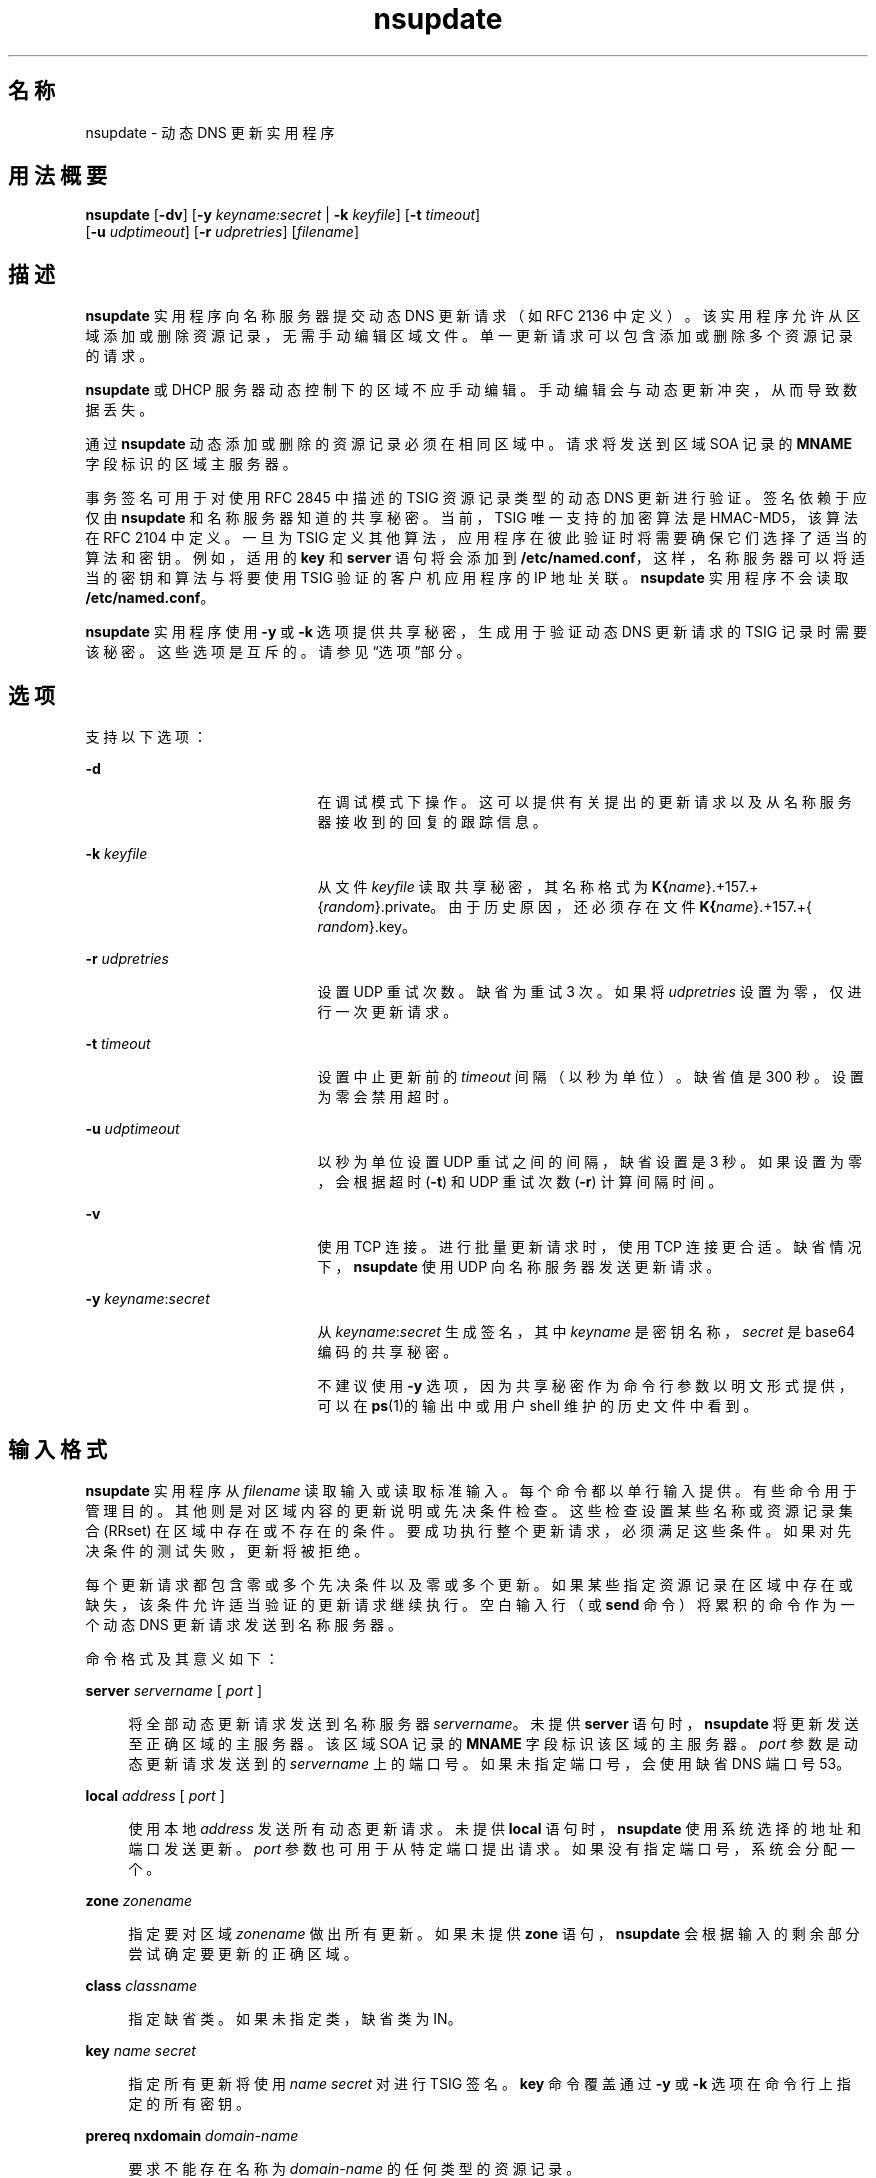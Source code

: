 '\" te
.\" Copyright (C) 2004 Internet Systems Consortium, Inc. ("ISC") Copyright (C) 2000, 2001, 2003 Internet Software Consortium. Permission to use, copy, modify, and distribute this software for any purpose with or without fee is hereby granted, provided that the above copyright notice and this permission notice appear in all copies. THE SOFTWARE IS PROVIDED "AS IS" AND ISC DISCLAIMS ALL WARRANTIES WITH REGARD TO THIS SOFTWARE INCLUDING ALL IMPLIED WARRANTIES OF MERCHANTABILITY AND FITNESS. IN NO EVENT SHALL ISC BE LIABLE FOR ANY SPECIAL, DIRECT, INDIRECT, OR CONSEQUENTIAL DAMAGES OR ANY DAMAGES WHATSOEVER RESULTING FROM LOSS OF USE, DATA OR PROFITS, WHETHER IN AN ACTION OF CONTRACT, NEGLIGENCE OR OTHER TORTIOUS ACTION, ARISING OUT OF OR IN CONNECTION WITH THE USE OR PERFORMANCE OF THIS SOFTWARE.
.\" Portions Copyright (c) 2004, Sun Microsystems, Inc. All Rights Reserved.
.TH nsupdate 8 "2008 年 12 月 24 日" "SunOS 5.12" "系统管理命令"
.SH 名称
nsupdate \- 动态 DNS 更新实用程序
.SH 用法概要
.LP
.nf
\fBnsupdate\fR [\fB-dv\fR] [\fB-y\fR \fIkeyname:secret\fR | \fB-k\fR \fIkeyfile\fR] [\fB-t\fR \fItimeout\fR]
     [\fB-u\fR \fIudptimeout\fR] [\fB-r\fR \fIudpretries\fR] [\fIfilename\fR]
.fi

.SH 描述
.sp
.LP
\fBnsupdate\fR 实用程序向名称服务器提交动态 DNS 更新请求（如 RFC 2136 中定义）。该实用程序允许从区域添加或删除资源记录，无需手动编辑区域文件。单一更新请求可以包含添加或删除多个资源记录的请求。
.sp
.LP
\fBnsupdate\fR 或 DHCP 服务器动态控制下的区域不应手动编辑。手动编辑会与动态更新冲突，从而导致数据丢失。
.sp
.LP
通过 \fBnsupdate\fR 动态添加或删除的资源记录必须在相同区域中。请求将发送到区域 SOA 记录的 \fBMNAME\fR 字段标识的区域主服务器。
.sp
.LP
事务签名可用于对使用 RFC 2845 中描述的 TSIG 资源记录类型的动态 DNS 更新进行验证。签名依赖于应仅由 \fBnsupdate\fR 和名称服务器知道的共享秘密。当前，TSIG 唯一支持的加密算法是 HMAC-MD5，该算法在 RFC 2104 中定义。一旦为 TSIG 定义其他算法，应用程序在彼此验证时将需要确保它们选择了适当的算法和密钥。例如，适用的 \fBkey\fR 和 \fBserver\fR 语句将会添加到 \fB/etc/named.conf\fR，这样，名称服务器可以将适当的密钥和算法与将要使用 TSIG 验证的客户机应用程序的 IP 地址关联。\fBnsupdate\fR 实用程序不会读取 \fB/etc/named.conf\fR。
.sp
.LP
\fBnsupdate\fR 实用程序使用 \fB-y\fR 或 \fB-k\fR 选项提供共享秘密，生成用于验证动态 DNS 更新请求的 TSIG 记录时需要该秘密。这些选项是互斥的。请参见“选项”部分。
.SH 选项
.sp
.LP
支持以下选项：
.sp
.ne 2
.mk
.na
\fB\fB-d\fR\fR
.ad
.RS 21n
.rt  
在调试模式下操作。这可以提供有关提出的更新请求以及从名称服务器接收到的回复的跟踪信息。
.RE

.sp
.ne 2
.mk
.na
\fB\fB-k\fR \fIkeyfile\fR\fR
.ad
.RS 21n
.rt  
从文件 \fIkeyfile\fR 读取共享秘密，其名称格式为 \fBK{\fIname\fR}.+157.+{\fIrandom\fR}.private\fR。由于历史原因，还必须存在文件 \fBK{\fIname\fR}.+157.+{\fI random\fR}.key\fR。
.RE

.sp
.ne 2
.mk
.na
\fB\fB-r\fR \fIudpretries\fR\fR
.ad
.RS 21n
.rt  
设置 UDP 重试次数。缺省为重试 3 次。如果将 \fIudpretries\fR 设置为零，仅进行一次更新请求。
.RE

.sp
.ne 2
.mk
.na
\fB\fB-t\fR \fItimeout\fR\fR
.ad
.RS 21n
.rt  
设置中止更新前的 \fItimeout\fR 间隔（以秒为单位）。缺省值是 300 秒。设置为零会禁用超时。
.RE

.sp
.ne 2
.mk
.na
\fB\fB-u\fR \fIudptimeout\fR\fR
.ad
.RS 21n
.rt  
以秒为单位设置 UDP 重试之间的间隔，缺省设置是 3 秒。如果设置为零，会根据超时 (\fB-t\fR) 和 UDP 重试次数 (\fB-r\fR) 计算间隔时间。
.RE

.sp
.ne 2
.mk
.na
\fB\fB-v\fR\fR
.ad
.RS 21n
.rt  
使用 TCP 连接。进行批量更新请求时，使用 TCP 连接更合适。缺省情况下，\fBnsupdate\fR 使用 UDP 向名称服务器发送更新请求。
.RE

.sp
.ne 2
.mk
.na
\fB\fB-y\fR \fIkeyname\fR:\fIsecret\fR\fR
.ad
.RS 21n
.rt  
从 \fIkeyname\fR:\fIsecret\fR 生成签名，其中 \fIkeyname\fR 是密钥名称，\fIsecret\fR 是 base64 编码的共享秘密。
.sp
不建议使用 \fB-y\fR 选项，因为共享秘密作为命令行参数以明文形式提供，可以在 \fBps\fR(1)的输出中或用户 shell 维护的历史文件中看到。
.RE

.SH 输入格式
.sp
.LP
\fBnsupdate\fR 实用程序从 \fIfilename\fR 读取输入或读取标准输入。每个命令都以单行输入提供。有些命令用于管理目的。其他则是对区域内容的更新说明或先决条件检查。这些检查设置某些名称或资源记录集合 (RRset) 在区域中存在或不存在的条件。要成功执行整个更新请求，必须满足这些条件。如果对先决条件的测试失败，更新将被拒绝。
.sp
.LP
每个更新请求都包含零或多个先决条件以及零或多个更新。如果某些指定资源记录在区域中存在或缺失，该条件允许适当验证的更新请求继续执行。空白输入行（或 \fBsend\fR 命令）将累积的命令作为一个动态 DNS 更新请求发送到名称服务器。
.sp
.LP
命令格式及其意义如下：
.sp
.ne 2
.mk
.na
\fB\fBserver\fR \fIservername\fR [ \fIport\fR ]\fR
.ad
.sp .6
.RS 4n
将全部动态更新请求发送到名称服务器 \fIservername\fR。未提供 \fBserver\fR 语句时，\fBnsupdate\fR 将更新发送至正确区域的主服务器。该区域 SOA 记录的 \fBMNAME\fR 字段标识该区域的主服务器。\fIport\fR 参数是动态更新请求发送到的 \fIservername\fR 上的端口号。如果未指定端口号，会使用缺省 DNS 端口号 53。
.RE

.sp
.ne 2
.mk
.na
\fB\fBlocal\fR \fIaddress\fR [ \fIport\fR ]\fR
.ad
.sp .6
.RS 4n
使用本地 \fIaddress\fR 发送所有动态更新请求。未提供 \fBlocal\fR 语句时，\fBnsupdate\fR 使用系统选择的地址和端口发送更新。\fIport\fR 参数也可用于从特定端口提出请求。如果没有指定端口号，系统会分配一个。
.RE

.sp
.ne 2
.mk
.na
\fB\fBzone\fR \fIzonename\fR\fR
.ad
.sp .6
.RS 4n
指定要对区域 \fIzonename\fR 做出所有更新。如果未提供 \fBzone\fR 语句，\fBnsupdate\fR 会根据输入的剩余部分尝试确定要更新的正确区域。
.RE

.sp
.ne 2
.mk
.na
\fB\fBclass\fR \fIclassname\fR\fR
.ad
.sp .6
.RS 4n
指定缺省类。如果未指定类，缺省类为 IN。
.RE

.sp
.ne 2
.mk
.na
\fB\fBkey\fR \fIname\fR \fIsecret\fR\fR
.ad
.sp .6
.RS 4n
指定所有更新将使用 \fIname\fR \fIsecret\fR 对进行 TSIG 签名。\fBkey\fR 命令覆盖通过 \fB-y\fR 或 \fB-k\fR 选项在命令行上指定的所有密钥。
.RE

.sp
.ne 2
.mk
.na
\fB\fBprereq nxdomain\fR \fIdomain-name\fR\fR
.ad
.sp .6
.RS 4n
要求不能存在名称为 \fIdomain-name\fR 的任何类型的资源记录。
.RE

.sp
.ne 2
.mk
.na
\fB\fBprereq yxdomain\fR \fIdomain-name\fR\fR
.ad
.sp .6
.RS 4n
要求存在 \fIdomain-name\fR（至少有一个资源记录，无论类型如何）。
.RE

.sp
.ne 2
.mk
.na
\fB\fBprereq nxrrset\fR \fIdomain-name\fR [ \fIclass\fR ] \fItype\fR\fR
.ad
.sp .6
.RS 4n
要求不能存在指定 \fItype\fR、\fIclass\fR 和 \fIdomain-name\fR 的资源记录。如果省略 \fIclass\fR，则假定是 IN (internet)。
.RE

.sp
.ne 2
.mk
.na
\fB\fBprereq yxrrset\fR \fIdomain-name\fR [ \fIclass\fR ] \fItype\fR\fR
.ad
.sp .6
.RS 4n
要求必须存在指定 \fItype\fR、\fIclass\fR 和 \fIdomain-name\fR 的资源记录。如果省略 \fIclass\fR，则假定是 IN (internet)。
.RE

.sp
.ne 2
.mk
.na
\fB\fBprereq yxrrset\fR \fIdomain-name\fR [ \fIclass\fR ] \fItype\fR \fIdata\fR...\fR
.ad
.sp .6
.RS 4n
来自共享相同 \fItype\fR、\fIclass\fR 和 \fIdomain-name\fR 的格式的每一组先决条件的 \fIdata\fR 将组合构成一个 RR 集合。该 RR 集合必须与区域中给定 \fItype\fR、\fIclass\fR 和 \fIdomain-name\fR 的现有 RR 集合完全匹配。\fIdata\fR 以资源记录的 RDATA 的标准文本表示来书写。
.RE

.sp
.ne 2
.mk
.na
\fB\fBupdate delete\fR \fIdomain-name\fR [ \fIttl\fR ] [ \fIclass\fR ] [ \fItype\fR [ \fIdata\fR... ] ]\fR
.ad
.sp .6
.RS 4n
删除名为 \fIdomain-name\fR 的任何资源记录。如果提供了 \fItype\fR 和 \fIdata\fR，只会删除匹配的资源记录。如果未提供 \fIclass\fR，则假定为 internet 类。将忽略 \fIttl\fR，其仅为兼容性而提供。
.RE

.sp
.ne 2
.mk
.na
\fB\fBupdate add\fR \fIdomain-name\fR \fIttl\fR [ \fIclass\fR ] \fItype\fR \fIdata\fR...\fR
.ad
.sp .6
.RS 4n
添加具有指定 \fIttl\fR、\fIclass\fR 和 \fIdata\fR 的新资源记录。
.RE

.sp
.ne 2
.mk
.na
\fB\fBshow\fR\fR
.ad
.sp .6
.RS 4n
显示当前消息，包含上次发送以来指定的所有先决条件和更新。
.RE

.sp
.ne 2
.mk
.na
\fB\fBsend\fR\fR
.ad
.sp .6
.RS 4n
发送当前消息。这等效于输入空白行。
.RE

.sp
.ne 2
.mk
.na
\fB\fBanswer\fR\fR
.ad
.sp .6
.RS 4n
显示回答。
.RE

.sp
.LP
以分号开始的行是注释，将被忽略。
.SH 示例
.LP
\fB示例 1 \fR在区域中插入和删除资源记录
.sp
.LP
以下示例显示如何使用 \fBnsupdate\fR 在 \fBexample.com\fR 区域插入和删除资源记录。请注意，每个示例中的输入包括一个结尾空白行，这样，一组命令会作为一个动态更新请求发送到 \fBexample.com\fR 主名称服务器。

.sp
.in +2
.nf
# nsupdate
> update delete oldhost.example.com A
> update add newhost.example.com 86400 A 172.16.1.1
> send
.fi
.in -2
.sp

.sp
.LP
\fBoldhost.example.com\fR 的所有 A 记录都会删除。会为 IP 地址为 172.16.1.1 的 \fBnewhost.example.com\fR 添加 A 记录。新添加的记录有 1 天的 TTL（86400 秒）。

.LP
\fB示例 2 \fR仅当无记录存在时添加 CNAME
.sp
.LP
以下命令仅在其不存在记录时添加 CNAME。

.sp
.in +2
.nf
# nsupdate
> prereq nxdomain nickname.example.com
> update add nickname.example.com 86400 CNAME somehost.example.com
> send
.fi
.in -2
.sp

.sp
.LP
先决条件使名称服务器检查 \fBnickname.example.com\fR 是否有任何类型的资源记录。如果有，更新请求失败。如果该名称不存在，会为其添加 \fBCNAME\fR。该操作确保添加 \fBCNAME\fR 时，它不会与 RFC 1034 中的以下长期存在的规则冲突：如果一个名称作为 \fBCNAME\fR 存在，就不能作为任何其他的记录类型存在。（该规则已经为 RFC 4035 中的 DNSSEC 进行了更新，以允许 \fBCNAME\fR 具有\fB RSIG\fR、\fBDNSKEY\fR 和 \fBNSEC\fR 记录。）

.SH 文件
.sp
.ne 2
.mk
.na
\fB\fB/etc/resolv.conf\fR\fR
.ad
.sp .6
.RS 4n
用于标识缺省名称服务器
.RE

.sp
.ne 2
.mk
.na
\fB\fBK{\fIname\fR}.+157.+{\fIrandom\fR}.key\fR\fR
.ad
.sp .6
.RS 4n
\fBdnssec-keygen\fR(8) 创建的 HMAC-MD5 密钥的 base-64 编码。
.RE

.sp
.ne 2
.mk
.na
\fB\fBK{\fIname\fR}.+157.+{\fIrandom\fR}.private\fR\fR
.ad
.sp .6
.RS 4n
\fBdnssec-keygen\fR(8) 创建的 HMAC-MD5 密钥的 base-64 编码
.RE

.SH 已知问题
.sp
.LP
TSIG 密钥分别存储在两个单独文件中。这是为加密操作使用 DST 库的 \fBnsupdate\fR 结果，在未来的发行版中可能会有所变化。
.SH 属性
.sp
.LP
有关下列属性的说明，请参见 \fBattributes\fR(5)：
.sp

.sp
.TS
tab() box;
cw(2.75i) |cw(2.75i) 
lw(2.75i) |lw(2.75i) 
.
属性类型属性值
_
可用性service/network/dns/bind
_
接口稳定性Volatile（可变）
.TE

.SH 另请参见
.sp
.LP
\fBnamed\fR(8)、\fBdnssec-keygen\fR(8)、\fBattributes\fR(5)
.sp
.LP
\fIRFC 2136\fR、\fIRFC 3007\fR、\fIRFC 2104\fR、\fIRFC 2845\fR、\fIRFC 1034\fR、\fIRFC 2535\fR、\fIRFC 2931\fR、\fIRFC 4035\fR
